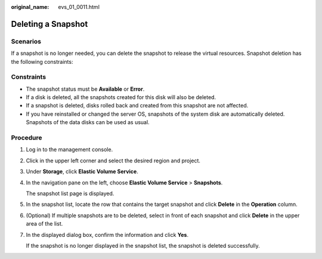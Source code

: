 :original_name: evs_01_0011.html

.. _evs_01_0011:

Deleting a Snapshot
===================

Scenarios
---------

If a snapshot is no longer needed, you can delete the snapshot to release the virtual resources. Snapshot deletion has the following constraints:

Constraints
-----------

-  The snapshot status must be **Available** or **Error**.
-  If a disk is deleted, all the snapshots created for this disk will also be deleted.
-  If a snapshot is deleted, disks rolled back and created from this snapshot are not affected.
-  If you have reinstalled or changed the server OS, snapshots of the system disk are automatically deleted. Snapshots of the data disks can be used as usual.

Procedure
---------

#. Log in to the management console.

#. Click |image1| in the upper left corner and select the desired region and project.

#. Under **Storage**, click **Elastic Volume Service**.

#. In the navigation pane on the left, choose **Elastic Volume Service** > **Snapshots**.

   The snapshot list page is displayed.

#. In the snapshot list, locate the row that contains the target snapshot and click **Delete** in the **Operation** column.

#. (Optional) If multiple snapshots are to be deleted, select |image2| in front of each snapshot and click **Delete** in the upper area of the list.

#. In the displayed dialog box, confirm the information and click **Yes**.

   If the snapshot is no longer displayed in the snapshot list, the snapshot is deleted successfully.

.. |image1| image:: /_static/images/en-us_image_0237893718.png
.. |image2| image:: /_static/images/en-us_image_0238263087.png
